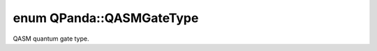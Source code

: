 .. index:: pair: enum; QASMGateType
.. _doxid-namespace_q_panda_1a15ea0e7d93f36cdc8f6b05fd91ef7b12:

enum QPanda::QASMGateType
=========================

QASM quantum gate type.

.. ref-code-block:: cpp
	:class: doxyrest-overview-code-block

	#include <QASMToQProg.h>

	enum QASMGateType
	{
	    :target:`ID_GATE<doxid-namespace_q_panda_1a15ea0e7d93f36cdc8f6b05fd91ef7b12a4ecd4cd178d523fff0285c9ddddef2af>`      =0,
	    :target:`X_GATE<doxid-namespace_q_panda_1a15ea0e7d93f36cdc8f6b05fd91ef7b12ae52bdc1cea91f0eec196cfea3d1838a5>`,
	    :target:`Y_GATE<doxid-namespace_q_panda_1a15ea0e7d93f36cdc8f6b05fd91ef7b12a952d8c9ff4f021a50db46527f3b817d8>`,
	    :target:`Z_GATE<doxid-namespace_q_panda_1a15ea0e7d93f36cdc8f6b05fd91ef7b12add7530039bc062aba502ff0a7e8da6c3>`,
	    :target:`H_GATE<doxid-namespace_q_panda_1a15ea0e7d93f36cdc8f6b05fd91ef7b12a1f27cbe3195f7dc1e220a509cc9ad189>`,
	    :target:`S_GATE<doxid-namespace_q_panda_1a15ea0e7d93f36cdc8f6b05fd91ef7b12ab2e7409dad0d44ed589080521f20ca45>`,
	    :target:`SDG_GATE<doxid-namespace_q_panda_1a15ea0e7d93f36cdc8f6b05fd91ef7b12a523f7848d3df7c5b9f96d8e9d034798a>`,
	    :target:`T_GATE<doxid-namespace_q_panda_1a15ea0e7d93f36cdc8f6b05fd91ef7b12abce18b74efacc16ee0dd8e4141219954>`,
	    :target:`TDG_GATE<doxid-namespace_q_panda_1a15ea0e7d93f36cdc8f6b05fd91ef7b12ac554ca1891935fda10b158af3c7ca537>`,
	    :target:`RX_GATE<doxid-namespace_q_panda_1a15ea0e7d93f36cdc8f6b05fd91ef7b12a8f81f9d89bfb24c3c829cedbc3ac821c>`,
	    :target:`RY_GATE<doxid-namespace_q_panda_1a15ea0e7d93f36cdc8f6b05fd91ef7b12a9825e03f498c740ae33bd9eb690405e3>`,
	    :target:`RZ_GATE<doxid-namespace_q_panda_1a15ea0e7d93f36cdc8f6b05fd91ef7b12a12665a5972f42148a692b9bce0fc4528>`,
	    :target:`CX_GATE<doxid-namespace_q_panda_1a15ea0e7d93f36cdc8f6b05fd91ef7b12ac5b6c34fab394a0e8040356e13e74394>`,
	    :target:`CZ_GATE<doxid-namespace_q_panda_1a15ea0e7d93f36cdc8f6b05fd91ef7b12ab114b324444fccafade7ad8a7c2700c0>`,
	    :target:`CY_GATE<doxid-namespace_q_panda_1a15ea0e7d93f36cdc8f6b05fd91ef7b12ae566aa9d9ed31a7b02bc7caec8b3c7b0>`,
	    :target:`CH_GATE<doxid-namespace_q_panda_1a15ea0e7d93f36cdc8f6b05fd91ef7b12a9a9392fc6c9f1192820cf66471976a8f>`,
	    :target:`U3_GATE<doxid-namespace_q_panda_1a15ea0e7d93f36cdc8f6b05fd91ef7b12ae4e5340e94ac242444cf44f550379df7>`,
	    :target:`U2_GATE<doxid-namespace_q_panda_1a15ea0e7d93f36cdc8f6b05fd91ef7b12aa7284e6831b54b402ae04b6d5ee2597f>`,
	    :target:`U1_GATE<doxid-namespace_q_panda_1a15ea0e7d93f36cdc8f6b05fd91ef7b12a0ed57e914f5c58cf9f3b7bd3e6159161>`,
	    :target:`CCX_GATE<doxid-namespace_q_panda_1a15ea0e7d93f36cdc8f6b05fd91ef7b12a48740a5b48a7cfc08e937f5bad71af67>`,
	    :target:`CRZ_GATE<doxid-namespace_q_panda_1a15ea0e7d93f36cdc8f6b05fd91ef7b12a6428813cefa971e8a27d129e0c26e060>`,
	    :target:`CU1_GATE<doxid-namespace_q_panda_1a15ea0e7d93f36cdc8f6b05fd91ef7b12a237e62f073cedc9237a4713593829319>`,
	    :target:`CU3_GATE<doxid-namespace_q_panda_1a15ea0e7d93f36cdc8f6b05fd91ef7b12a0bfe710164c3ddf2cdd677b83ea1acdc>`,
	    :target:`U_BASE_GATE<doxid-namespace_q_panda_1a15ea0e7d93f36cdc8f6b05fd91ef7b12ad6a2e80856b162eb97daa86adba8aa1b>`,
	    :target:`CX_BASE_GATE<doxid-namespace_q_panda_1a15ea0e7d93f36cdc8f6b05fd91ef7b12a5c3a83e747b433614d61060e5a6d87bd>`,
	};


